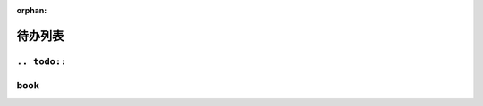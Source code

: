 :orphan:

========
待办列表
========

``.. todo::``
-------------

.. todolist::


book
----

.. book:: Haskell 趣学指南
   :isbn: 9787115335593

   已读，但没笔记。
